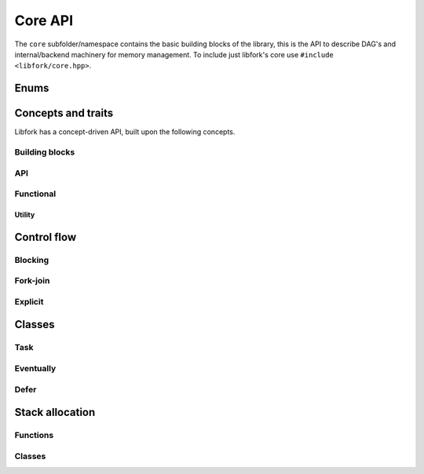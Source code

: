 Core API
===================

The ``core`` subfolder/namespace contains the basic building blocks of the library, this is the API to describe DAG's and internal/backend machinery for memory management. To include just libfork's core use ``#include <libfork/core.hpp>``.

Enums
-----

.. doxygenenum:: lf::core::tag

Concepts and traits
-----------------------------

Libfork has a concept-driven API, built upon the following concepts.

Building blocks
~~~~~~~~~~~~~~~

.. doxygenconcept:: lf::core::returnable

.. doxygenconcept:: lf::core::dereferenceable

.. doxygenconcept:: lf::core::quasi_pointer

API
~~~

.. doxygenconcept:: lf::core::async_function_object
   
.. doxygenconcept:: lf::core::first_arg

.. doxygenconcept:: lf::core::scheduler

.. doxygenconcept:: lf::core::co_allocable

.. doxygenconcept:: lf::core::external_awaitable

Functional
~~~~~~~~~~

.. doxygenconcept:: lf::core::async_invocable

.. doxygenconcept:: lf::core::invocable

.. doxygenconcept:: lf::core::rootable

.. doxygenconcept:: lf::core::forkable

Utility
.......

.. doxygentypedef:: async_result_t


Control flow
--------------------------------

Blocking 
~~~~~~~~~

.. doxygenfunction:: lf::core::sync_wait

Fork-join
~~~~~~~~~~~~

.. doxygenvariable:: lf::core::fork

.. doxygenvariable:: lf::core::call

.. doxygenvariable:: lf::core::join


Explicit
~~~~~~~~

.. doxygenfunction:: lf::core::resume_on

.. doxygenstruct:: lf::core::schedule_on_context

Classes
----------------

Task
~~~~

.. doxygenstruct:: lf::core::task
    :members:
    :undoc-members:

Eventually
~~~~~~~~~~

.. doxygenclass:: lf::core::eventually
   :members:
   :undoc-members:


Defer
~~~~~

.. doxygenclass:: lf::core::defer
    :members:
    :undoc-members:


Stack allocation
------------------

Functions
~~~~~~~~~

.. doxygenfunction:: lf::core::co_new(std::size_t count)

.. doxygenfunction:: lf::core::co_new()

Classes
~~~~~~~

.. doxygenclass:: lf::core::stack_allocated
   :members:

